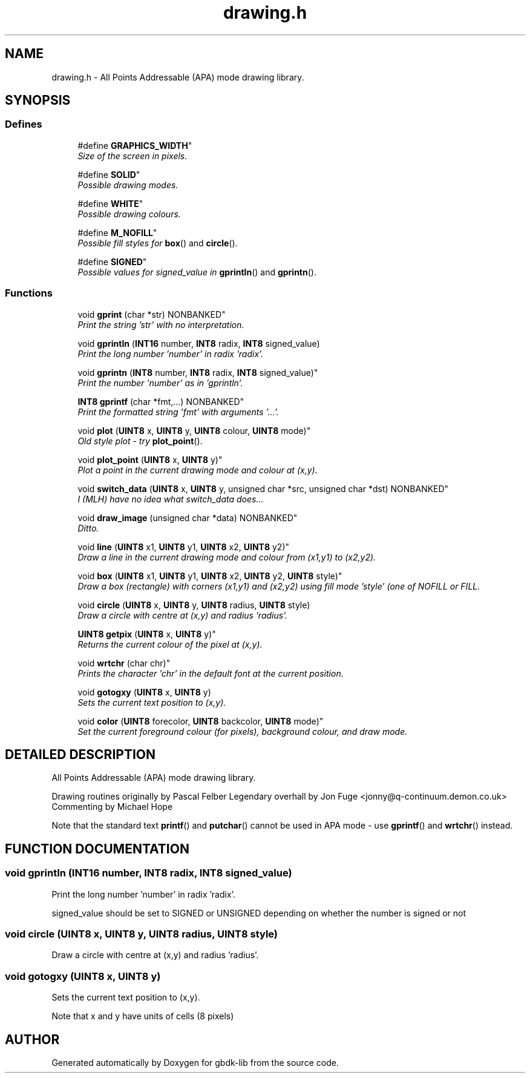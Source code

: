 .TH drawing.h 3 "19 Aug 2000" "gbdk-lib" \" -*- nroff -*-
.ad l
.nh
.SH NAME
drawing.h \- All Points Addressable (APA) mode drawing library. 
.SH SYNOPSIS
.br
.PP
.SS Defines

.in +1c
.ti -1c
.RI "
#define \fBGRAPHICS_WIDTH\fR"
.br
.RI "\fISize of the screen in pixels.\fR"
.PP
.in +1c

.ti -1c
.RI "
#define \fBSOLID\fR"
.br
.RI "\fIPossible drawing modes.\fR"
.PP
.in +1c

.ti -1c
.RI "
#define \fBWHITE\fR"
.br
.RI "\fIPossible drawing colours.\fR"
.PP
.in +1c

.ti -1c
.RI "
#define \fBM_NOFILL\fR"
.br
.RI "\fIPossible fill styles for \fBbox\fR() and \fBcircle\fR().\fR"
.PP
.in +1c

.ti -1c
.RI "
#define \fBSIGNED\fR"
.br
.RI "\fIPossible values for signed_value in \fBgprintln\fR() and \fBgprintn\fR().\fR"
.PP

.in -1c
.SS Functions

.in +1c
.ti -1c
.RI "
void \fBgprint\fR (char *str) NONBANKED"
.br
.RI "\fIPrint the string 'str' with no interpretation.\fR"
.PP
.in +1c

.ti -1c
.RI "void \fBgprintln\fR (\fBINT16\fR number, \fBINT8\fR radix, \fBINT8\fR signed_value)"
.br
.RI "\fIPrint the long number 'number' in radix 'radix'.\fR"
.PP
.in +1c

.ti -1c
.RI "
void \fBgprintn\fR (\fBINT8\fR number, \fBINT8\fR radix, \fBINT8\fR signed_value)"
.br
.RI "\fIPrint the number 'number' as in 'gprintln'.\fR"
.PP
.in +1c

.ti -1c
.RI "
\fBINT8\fR \fBgprintf\fR (char *fmt,...) NONBANKED"
.br
.RI "\fIPrint the formatted string 'fmt' with arguments '...'.\fR"
.PP
.in +1c

.ti -1c
.RI "
void \fBplot\fR (\fBUINT8\fR x, \fBUINT8\fR y, \fBUINT8\fR colour, \fBUINT8\fR mode)"
.br
.RI "\fIOld style plot - try \fBplot_point\fR().\fR"
.PP
.in +1c

.ti -1c
.RI "
void \fBplot_point\fR (\fBUINT8\fR x, \fBUINT8\fR y)"
.br
.RI "\fIPlot a point in the current drawing mode and colour at (x,y).\fR"
.PP
.in +1c

.ti -1c
.RI "
void \fBswitch_data\fR (\fBUINT8\fR x, \fBUINT8\fR y, unsigned char *src, unsigned char *dst) NONBANKED"
.br
.RI "\fII (MLH) have no idea what switch_data does...\fR"
.PP
.in +1c

.ti -1c
.RI "
void \fBdraw_image\fR (unsigned char *data) NONBANKED"
.br
.RI "\fIDitto.\fR"
.PP
.in +1c

.ti -1c
.RI "
void \fBline\fR (\fBUINT8\fR x1, \fBUINT8\fR y1, \fBUINT8\fR x2, \fBUINT8\fR y2)"
.br
.RI "\fIDraw a line in the current drawing mode and colour from (x1,y1) to (x2,y2).\fR"
.PP
.in +1c

.ti -1c
.RI "
void \fBbox\fR (\fBUINT8\fR x1, \fBUINT8\fR y1, \fBUINT8\fR x2, \fBUINT8\fR y2, \fBUINT8\fR style)"
.br
.RI "\fIDraw a box (rectangle) with corners (x1,y1) and (x2,y2) using fill mode 'style' (one of NOFILL or FILL.\fR"
.PP
.in +1c

.ti -1c
.RI "void \fBcircle\fR (\fBUINT8\fR x, \fBUINT8\fR y, \fBUINT8\fR radius, \fBUINT8\fR style)"
.br
.RI "\fIDraw a circle with centre at (x,y) and radius 'radius'.\fR"
.PP
.in +1c

.ti -1c
.RI "
\fBUINT8\fR \fBgetpix\fR (\fBUINT8\fR x, \fBUINT8\fR y)"
.br
.RI "\fIReturns the current colour of the pixel at (x,y).\fR"
.PP
.in +1c

.ti -1c
.RI "
void \fBwrtchr\fR (char chr)"
.br
.RI "\fIPrints the character 'chr' in the default font at the current position.\fR"
.PP
.in +1c

.ti -1c
.RI "void \fBgotogxy\fR (\fBUINT8\fR x, \fBUINT8\fR y)"
.br
.RI "\fISets the current text position to (x,y).\fR"
.PP
.in +1c

.ti -1c
.RI "
void \fBcolor\fR (\fBUINT8\fR forecolor, \fBUINT8\fR backcolor, \fBUINT8\fR mode)"
.br
.RI "\fISet the current foreground colour (for pixels), background colour, and draw mode.\fR"
.PP

.in -1c
.SH DETAILED DESCRIPTION
.PP 
All Points Addressable (APA) mode drawing library.
.PP
Drawing routines originally by Pascal Felber Legendary overhall by Jon Fuge <jonny@q-continuum.demon.co.uk> Commenting by Michael Hope
.PP
Note that the standard text \fBprintf\fR() and \fBputchar\fR() cannot be used in APA mode - use \fBgprintf\fR() and \fBwrtchr\fR() instead. 
.SH FUNCTION DOCUMENTATION
.PP 
.SS void gprintln (\fBINT16\fR number, \fBINT8\fR radix, \fBINT8\fR signed_value)
.PP
Print the long number 'number' in radix 'radix'.
.PP
signed_value should be set to SIGNED or UNSIGNED depending on whether the number is signed or not 
.SS void circle (\fBUINT8\fR x, \fBUINT8\fR y, \fBUINT8\fR radius, \fBUINT8\fR style)
.PP
Draw a circle with centre at (x,y) and radius 'radius'.
.PP
'style' sets the fill mode 
.SS void gotogxy (\fBUINT8\fR x, \fBUINT8\fR y)
.PP
Sets the current text position to (x,y).
.PP
Note that x and y have units of cells (8 pixels) 
.SH AUTHOR
.PP 
Generated automatically by Doxygen for gbdk-lib from the source code.